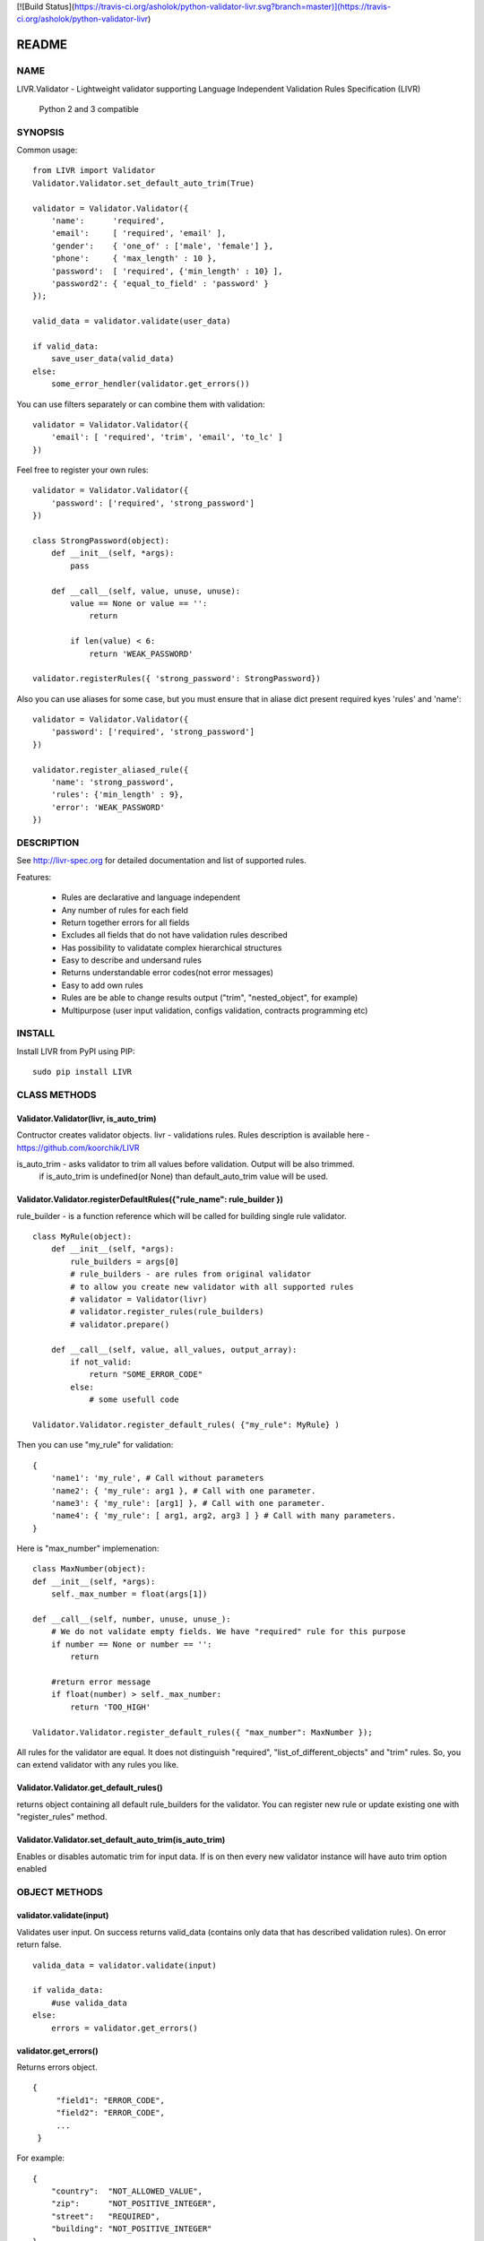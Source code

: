 
[![Build Status](https://travis-ci.org/asholok/python-validator-livr.svg?branch=master)](https://travis-ci.org/asholok/python-validator-livr)

======
README
======

NAME
====

LIVR.Validator - Lightweight validator supporting Language Independent Validation Rules Specification (LIVR)
    
    Python 2 and 3 compatible

SYNOPSIS
========

Common usage::

    from LIVR import Validator
    Validator.Validator.set_default_auto_trim(True)

    validator = Validator.Validator({
        'name':      'required',
        'email':     [ 'required', 'email' ],
        'gender':    { 'one_of' : ['male', 'female'] },
        'phone':     { 'max_length' : 10 },
        'password':  [ 'required', {'min_length' : 10} ],
        'password2': { 'equal_to_field' : 'password' }
    });
    
    valid_data = validator.validate(user_data)
    
    if valid_data:
        save_user_data(valid_data)
    else:
        some_error_hendler(validator.get_errors())

You can use filters separately or can combine them with validation::

    validator = Validator.Validator({
        'email': [ 'required', 'trim', 'email', 'to_lc' ]
    })
    


Feel free to register your own rules::

    validator = Validator.Validator({
        'password': ['required', 'strong_password']
    })
    
    class StrongPassword(object):
        def __init__(self, *args):
            pass

        def __call__(self, value, unuse, unuse):
            value == None or value == '':
                return

            if len(value) < 6:
                return 'WEAK_PASSWORD'

    validator.registerRules({ 'strong_password': StrongPassword})

Also you can use aliases for some case, but you must ensure that in aliase dict present required kyes 'rules' and 'name'::

    validator = Validator.Validator({
        'password': ['required', 'strong_password']
    })

    validator.register_aliased_rule({
        'name': 'strong_password',
        'rules': {'min_length' : 9},
        'error': 'WEAK_PASSWORD'
    }) 

DESCRIPTION
===========

See http://livr-spec.org for detailed documentation and list of supported rules.


Features:

 * Rules are declarative and language independent
 * Any number of rules for each field
 * Return together errors for all fields
 * Excludes all fields that do not have validation rules described
 * Has possibility to validatate complex hierarchical structures
 * Easy to describe and undersand rules
 * Returns understandable error codes(not error messages)
 * Easy to add own rules
 * Rules are be able to change results output ("trim", "nested_object", for example)
 * Multipurpose (user input validation, configs validation, contracts programming etc)

INSTALL
=======
Install LIVR from PyPI using PIP::

    sudo pip install LIVR

CLASS METHODS
=============

Validator.Validator(livr, is_auto_trim)
---------------------------------------

Contructor creates validator objects.
livr - validations rules. Rules description is available here - https://github.com/koorchik/LIVR

is_auto_trim - asks validator to trim all values before validation. Output will be also trimmed.
    if is_auto_trim is undefined(or None) than default_auto_trim value will be used.


Validator.Validator.registerDefaultRules({"rule_name": rule_builder })
----------------------------------------------------------------------

rule_builder - is a function reference which will be called for building single rule validator.
::
    
    class MyRule(object):
        def __init__(self, *args):
            rule_builders = args[0]
            # rule_builders - are rules from original validator
            # to allow you create new validator with all supported rules
            # validator = Validator(livr)
            # validator.register_rules(rule_builders)
            # validator.prepare()

        def __call__(self, value, all_values, output_array):
            if not_valid:
                return "SOME_ERROR_CODE"
            else:
                # some usefull code

    Validator.Validator.register_default_rules( {"my_rule": MyRule} )

Then you can use "my_rule" for validation::
    
    {
        'name1': 'my_rule', # Call without parameters
        'name2': { 'my_rule': arg1 }, # Call with one parameter.
        'name3': { 'my_rule': [arg1] }, # Call with one parameter.
        'name4': { 'my_rule': [ arg1, arg2, arg3 ] } # Call with many parameters.
    }

Here is "max_number" implemenation::
    
    class MaxNumber(object):
    def __init__(self, *args):
        self._max_number = float(args[1])

    def __call__(self, number, unuse, unuse_):
        # We do not validate empty fields. We have "required" rule for this purpose
        if number == None or number == '':
            return

        #return error message
        if float(number) > self._max_number:
            return 'TOO_HIGH'

    Validator.Validator.register_default_rules({ "max_number": MaxNumber });

All rules for the validator are equal. It does not distinguish "required", "list_of_different_objects" and "trim" rules. So, you can extend validator with any rules you like.

Validator.Validator.get_default_rules()
---------------------------------------
returns object containing all default rule_builders for the validator. You can register new rule or update existing one with "register_rules" method.

Validator.Validator.set_default_auto_trim(is_auto_trim)
-------------------------------------------------------
Enables or disables automatic trim for input data. If is on then every new validator instance will have auto trim option enabled


OBJECT METHODS
==============

validator.validate(input)
-------------------------
Validates user input. On success returns valid_data (contains only data that has described validation rules). On error return false.
::

    valida_data = validator.validate(input)

    if valida_data: 
        #use valida_data
    else:
        errors = validator.get_errors()

validator.get_errors()
----------------------
Returns errors object.
::

   {
        "field1": "ERROR_CODE",
        "field2": "ERROR_CODE",
        ...
    }

For example::
    
    {
        "country":  "NOT_ALLOWED_VALUE",
        "zip":      "NOT_POSITIVE_INTEGER",
        "street":   "REQUIRED",
        "building": "NOT_POSITIVE_INTEGER"
    }

validator.register_rules({"rule_name": rule_builder})
-----------------------------------------------------

rule_builder - is a function reference which will be called for building single rule validator.

See "Validator.Validator.register_default_rules" for rules examples.

validator.get_rules()
---------------------
returns object containing all rule_builders for the validator. You can register new rule or update existing one with "register_rules" method.

AUTHOR
======
koorchik (Viktor Turskyi), asholok (Ihor Kolosha)

BUGS
====
Please report any bugs or feature requests to Github https://github.com/asholok/python-validator-livr

LICENSE AND COPYRIGHT
=====================

Copyright 2012 Viktor Turskyi.

This program is free software; you can redistribute it and/or modify it under the terms of the the Artistic License (2.0). You may obtain a copy of the full license at:

http://www.perlfoundation.org/artistic_license_2_0

Any use, modification, and distribution of the Standard or Modified Versions is governed by this Artistic License. By using, modifying or distributing the Package, you accept this license. Do not use, modify, or distribute the Package, if you do not accept this license.

If your Modified Version has been derived from a Modified Version made by someone other than you, you are nevertheless required to ensure that your Modified Version complies with the requirements of this license.

This license does not grant you the right to use any trademark, service mark, tradename, or logo of the Copyright Holder.

This license includes the non-exclusive, worldwide, free-of-charge patent license to make, have made, use, offer to sell, sell, import and otherwise transfer the Package with respect to any patent claims licensable by the Copyright Holder that are necessarily infringed by the Package. If you institute patent litigation (including a cross-claim or counterclaim) against any party alleging that the Package constitutes direct or contributory patent infringement, then this Artistic License to you shall terminate on the date that such litigation is filed.

Disclaimer of Warranty: THE PACKAGE IS PROVIDED BY THE COPYRIGHT HOLDER AND CONTRIBUTORS "AS IS' AND WITHOUT ANY EXPRESS OR IMPLIED WARRANTIES. THE IMPLIED WARRANTIES OF MERCHANTABILITY, FITNESS FOR A PARTICULAR PURPOSE, OR NON-INFRINGEMENT ARE DISCLAIMED TO THE EXTENT PERMITTED BY YOUR LOCAL LAW. UNLESS REQUIRED BY LAW, NO COPYRIGHT HOLDER OR CONTRIBUTOR WILL BE LIABLE FOR ANY DIRECT, INDIRECT, INCIDENTAL, OR CONSEQUENTIAL DAMAGES ARISING IN ANY WAY OUT OF THE USE OF THE PACKAGE, EVEN IF ADVISED OF THE POSSIBILITY OF SUCH DAMAGE.
